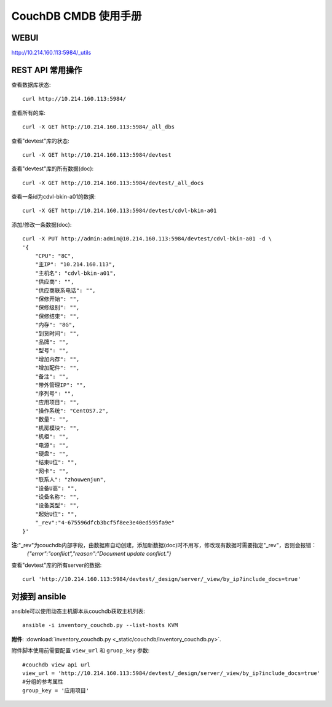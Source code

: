 ##############################
CouchDB CMDB 使用手册
##############################

WEBUI
=======================
http://10.214.160.113:5984/_utils

REST API 常用操作
=======================

查看数据库状态::

    curl http://10.214.160.113:5984/

查看所有的库::

    curl -X GET http://10.214.160.113:5984/_all_dbs

查看"devtest"库的状态::

    curl -X GET http://10.214.160.113:5984/devtest

查看"devtest"库的所有数据(doc)::

    curl -X GET http://10.214.160.113:5984/devtest/_all_docs

查看一条id为cdvl-bkin-a01的数据::

    curl -X GET http://10.214.160.113:5984/devtest/cdvl-bkin-a01

添加/修改一条数据(doc)::

    curl -X PUT http://admin:admin@10.214.160.113:5984/devtest/cdvl-bkin-a01 -d \
    '{
        "CPU": "8C", 
        "主IP": "10.214.160.113", 
        "主机名": "cdvl-bkin-a01",
        "供应商": "", 
        "供应商联系电话": "",
        "保修开始": "",
        "保修级别": "",
        "保修结束": "",
        "内存": "8G", 
        "到货时间": "",
        "品牌": "", 
        "型号": "", 
        "增加内存": "",
        "增加配件": "",
        "备注": "", 
        "带外管理IP": "",
        "序列号": "", 
        "应用项目": "", 
        "操作系统": "CentOS7.2",
        "数量": "", 
        "机房模块": "",
        "机柜": "",
        "电源": "", 
        "硬盘": "", 
        "结束U位": "",
        "网卡": "", 
        "联系人": "zhouwenjun",
        "设备U高": "", 
        "设备名称": "",
        "设备类型": "",
        "起始U位": "",
        "_rev":"4-675596dfcb3bcf5f8ee3e40ed595fa9e"
    }'

**注**:"_rev"为couchdb内部字段，由数据库自动创建，添加新数据(doc)时不用写，修改现有数据时需要指定"_rev"，否则会报错：
    `{"error":"conflict","reason":"Document update conflict."}`

查看"devtest"库的所有server的数据::

    curl 'http://10.214.160.113:5984/devtest/_design/server/_view/by_ip?include_docs=true'

对接到 ansible
====================

ansible可以使用动态主机脚本从couchdb获取主机列表::

    ansible -i inventory_couchdb.py --list-hosts KVM

**附件**: :download:`inventory_couchdb.py <_static/couchdb/inventory_couchdb.py>`.

附件脚本使用前需要配置 ``view_url`` 和 ``gruop_key`` 参数::

    #couchdb view api url
    view_url = 'http://10.214.160.113:5984/devtest/_design/server/_view/by_ip?include_docs=true'
    #分组的参考属性
    group_key = '应用项目'

